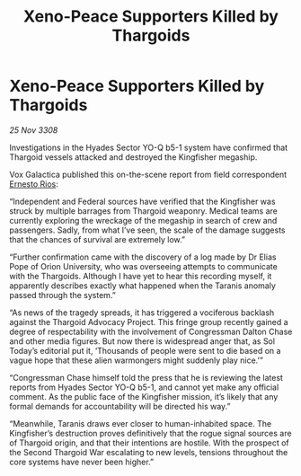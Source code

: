 :PROPERTIES:
:ID:       167f8a49-f673-4e61-b7c0-0c42f393ee23
:END:
#+title: Xeno-Peace Supporters Killed by Thargoids
#+filetags: :3308:Federation:Thargoid:galnet:

* Xeno-Peace Supporters Killed by Thargoids

/25 Nov 3308/

Investigations in the Hyades Sector YO-Q b5-1 system have confirmed that Thargoid vessels attacked and destroyed the Kingfisher megaship. 

Vox Galactica published this on-the-scene report from field correspondent [[id:9aac4d99-35c1-4f2e-91c1-b84cb73d54f8][Ernesto Rios]]: 

“Independent and Federal sources have verified that the Kingfisher was struck by multiple barrages from Thargoid weaponry. Medical teams are currently exploring the wreckage of the megaship in search of crew and passengers. Sadly, from what I’ve seen, the scale of the damage suggests that the chances of survival are extremely low.” 

“Further confirmation came with the discovery of a log made by Dr Elias Pope of Orion University, who was overseeing attempts to communicate with the Thargoids. Although I have yet to hear this recording myself, it apparently describes exactly what happened when the Taranis anomaly passed through the system.” 

“As news of the tragedy spreads, it has triggered a vociferous backlash against the Thargoid Advocacy Project. This fringe group recently gained a degree of respectability with the involvement of Congressman Dalton Chase and other media figures. But now there is widespread anger that, as Sol Today’s editorial put it, ‘Thousands of people were sent to die based on a vague hope that these alien warmongers might suddenly play nice.’” 

“Congressman Chase himself told the press that he is reviewing the latest reports from Hyades Sector YO-Q b5-1, and cannot yet make any official comment. As the public face of the Kingfisher mission, it’s likely that any formal demands for accountability will be directed his way.” 

“Meanwhile, Taranis draws ever closer to human-inhabited space. The Kingfisher’s destruction proves definitively that the rogue signal sources are of Thargoid origin, and that their intentions are hostile. With the prospect of the Second Thargoid War escalating to new levels, tensions throughout the core systems have never been higher.”
